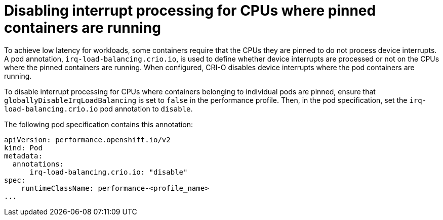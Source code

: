 // Module included in the following assemblies:
//
// * scalability_and_performance/low_latency_tuning/cnf-provisioning-low-latency-workloads.adoc

:_mod-docs-content-type: PROCEDURE
[id="cnf-disabling-interrupt-processing-for-individual-pods_{context}"]
= Disabling interrupt processing for CPUs where pinned containers are running

To achieve low latency for workloads, some containers require that the CPUs they are pinned to do not process device interrupts. A pod annotation, `irq-load-balancing.crio.io`, is used to define whether device interrupts are processed or not on the CPUs where the pinned containers are running. When configured, CRI-O disables device interrupts where the pod containers are running.

To disable interrupt processing for CPUs where containers belonging to individual pods are pinned, ensure that `globallyDisableIrqLoadBalancing` is set to `false` in the performance profile. Then, in the pod specification, set the `irq-load-balancing.crio.io` pod annotation to `disable`.

The following pod specification contains this annotation:
[source,yaml]
----
apiVersion: performance.openshift.io/v2
kind: Pod
metadata:
  annotations:
      irq-load-balancing.crio.io: "disable"
spec:
    runtimeClassName: performance-<profile_name>
...
----